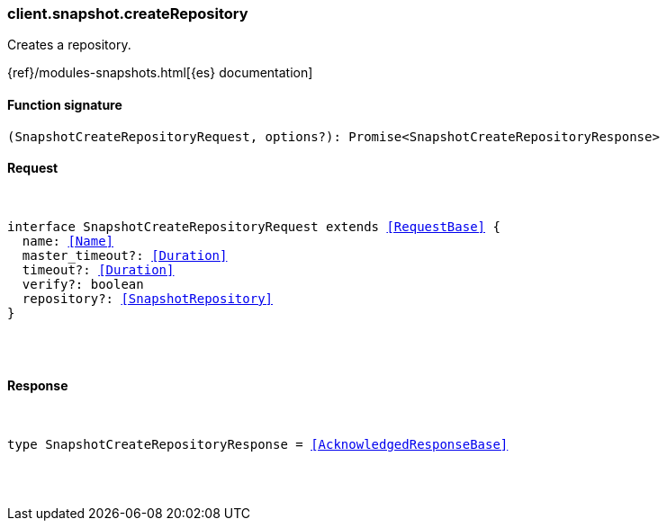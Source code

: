 [[reference-snapshot-create_repository]]

////////
===========================================================================================================================
||                                                                                                                       ||
||                                                                                                                       ||
||                                                                                                                       ||
||        ██████╗ ███████╗ █████╗ ██████╗ ███╗   ███╗███████╗                                                            ||
||        ██╔══██╗██╔════╝██╔══██╗██╔══██╗████╗ ████║██╔════╝                                                            ||
||        ██████╔╝█████╗  ███████║██║  ██║██╔████╔██║█████╗                                                              ||
||        ██╔══██╗██╔══╝  ██╔══██║██║  ██║██║╚██╔╝██║██╔══╝                                                              ||
||        ██║  ██║███████╗██║  ██║██████╔╝██║ ╚═╝ ██║███████╗                                                            ||
||        ╚═╝  ╚═╝╚══════╝╚═╝  ╚═╝╚═════╝ ╚═╝     ╚═╝╚══════╝                                                            ||
||                                                                                                                       ||
||                                                                                                                       ||
||    This file is autogenerated, DO NOT send pull requests that changes this file directly.                             ||
||    You should update the script that does the generation, which can be found in:                                      ||
||    https://github.com/elastic/elastic-client-generator-js                                                             ||
||                                                                                                                       ||
||    You can run the script with the following command:                                                                 ||
||       npm run elasticsearch -- --version <version>                                                                    ||
||                                                                                                                       ||
||                                                                                                                       ||
||                                                                                                                       ||
===========================================================================================================================
////////

[discrete]
[[client.snapshot.createRepository]]
=== client.snapshot.createRepository

Creates a repository.

{ref}/modules-snapshots.html[{es} documentation]

[discrete]
==== Function signature

[source,ts]
----
(SnapshotCreateRepositoryRequest, options?): Promise<SnapshotCreateRepositoryResponse>
----

[discrete]
==== Request

[pass]
++++
<pre>
++++
interface SnapshotCreateRepositoryRequest extends <<RequestBase>> {
  name: <<Name>>
  master_timeout?: <<Duration>>
  timeout?: <<Duration>>
  verify?: boolean
  repository?: <<SnapshotRepository>>
}

[pass]
++++
</pre>
++++
[discrete]
==== Response

[pass]
++++
<pre>
++++
type SnapshotCreateRepositoryResponse = <<AcknowledgedResponseBase>>

[pass]
++++
</pre>
++++
